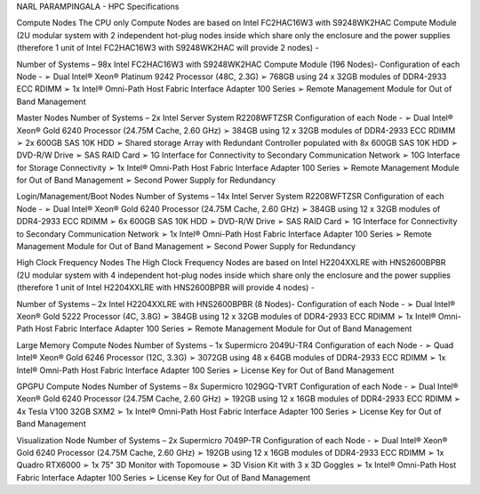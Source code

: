 NARL PARAMPINGALA - HPC Specifications

Compute Nodes
The CPU only Compute Nodes are based on Intel FC2HAC16W3 with S9248WK2HAC Compute Module (2U modular system with 2 independent hot-plug nodes inside which share only the enclosure and the power supplies (therefore 1 unit of Intel FC2HAC16W3 with S9248WK2HAC will provide 2 nodes) -

Number of Systems – 98x Intel FC2HAC16W3 with S9248WK2HAC Compute Module (196 Nodes)- Configuration of each Node - ➢ Dual Intel® Xeon® Platinum 9242 Processor (48C, 2.3G) ➢ 768GB using 24 x 32GB modules of DDR4-2933 ECC RDIMM ➢ 1x Intel® Omni-Path Host Fabric Interface Adapter 100 Series ➢ Remote Management Module for Out of Band Management

Master Nodes
Number of Systems – 2x Intel Server System R2208WFTZSR Configuration of each Node - ➢ Dual Intel® Xeon® Gold 6240 Processor (24.75M Cache, 2.60 GHz) ➢ 384GB using 12 x 32GB modules of DDR4-2933 ECC RDIMM ➢ 2x 600GB SAS 10K HDD ➢ Shared storage Array with Redundant Controller populated with 8x 600GB SAS 10K HDD ➢ DVD-R/W Drive ➢ SAS RAID Card ➢ 1G Interface for Connectivity to Secondary Communication Network ➢ 10G Interface for Storage Connectivity ➢ 1x Intel® Omni-Path Host Fabric Interface Adapter 100 Series ➢ Remote Management Module for Out of Band Management ➢ Second Power Supply for Redundancy

Login/Management/Boot Nodes
Number of Systems – 14x Intel Server System R2208WFTZSR Configuration of each Node - ➢ Dual Intel® Xeon® Gold 6240 Processor (24.75M Cache, 2.60 GHz) ➢ 384GB using 12 x 32GB modules of DDR4-2933 ECC RDIMM ➢ 6x 600GB SAS 10K HDD ➢ DVD-R/W Drive ➢ SAS RAID Card ➢ 1G Interface for Connectivity to Secondary Communication Network ➢ 1x Intel® Omni-Path Host Fabric Interface Adapter 100 Series ➢ Remote Management Module for Out of Band Management ➢ Second Power Supply for Redundancy

High Clock Frequency Nodes
The High Clock Frequency Nodes are based on Intel H2204XXLRE with HNS2600BPBR (2U modular system with 4 independent hot-plug nodes inside which share only the enclosure and the power supplies (therefore 1 unit of Intel H2204XXLRE with HNS2600BPBR will provide 4 nodes) -

Number of Systems – 2x Intel H2204XXLRE with HNS2600BPBR (8 Nodes)- Configuration of each Node - ➢ Dual Intel® Xeon® Gold 5222 Processor (4C, 3.8G) ➢ 384GB using 12 x 32GB modules of DDR4-2933 ECC RDIMM ➢ 1x Intel® Omni-Path Host Fabric Interface Adapter 100 Series ➢ Remote Management Module for Out of Band Management

Large Memory Compute Nodes
Number of Systems – 1x Supermicro 2049U-TR4 Configuration of each Node - ➢ Quad Intel® Xeon® Gold 6246 Processor (12C, 3.3G) ➢ 3072GB using 48 x 64GB modules of DDR4-2933 ECC RDIMM ➢ 1x Intel® Omni-Path Host Fabric Interface Adapter 100 Series ➢ License Key for Out of Band Management

GPGPU Compute Nodes
Number of Systems – 8x Supermicro 1029GQ-TVRT Configuration of each Node - ➢ Dual Intel® Xeon® Gold 6240 Processor (24.75M Cache, 2.60 GHz) ➢ 192GB using 12 x 16GB modules of DDR4-2933 ECC RDIMM ➢ 4x Tesla V100 32GB SXM2 ➢ 1x Intel® Omni-Path Host Fabric Interface Adapter 100 Series ➢ License Key for Out of Band Management

Visualization Node
Number of Systems – 2x Supermicro 7049P-TR Configuration of each Node - ➢ Dual Intel® Xeon® Gold 6240 Processor (24.75M Cache, 2.60 GHz) ➢ 192GB using 12 x 16GB modules of DDR4-2933 ECC RDIMM ➢ 1x Quadro RTX6000 ➢ 1x 75" 3D Monitor with Topomouse ➢ 3D Vision Kit with 3 x 3D Goggles ➢ 1x Intel® Omni-Path Host Fabric Interface Adapter 100 Series ➢ License Key for Out of Band Management

